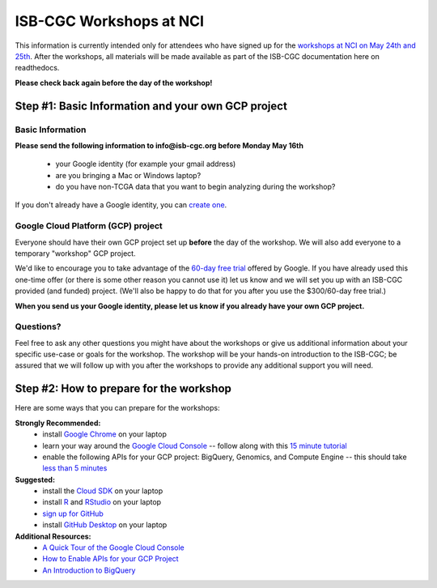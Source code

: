 ************************
ISB-CGC Workshops at NCI 
************************

This information is currently intended only for attendees who have 
signed up for the 
`workshops at NCI on May 24th and 25th <https://cbiit.nci.nih.gov/ncip/nci-cancer-genomics-cloud-pilots/nci-cancer-genomics-cloud-workshop>`_.  
After the workshops, all materials will be made available as part of the
ISB-CGC documentation here on readthedocs.

**Please check back again before the day of the workshop!**

Step #1: Basic Information and your own GCP project
###################################################

Basic Information 
-----------------

**Please send the following information to info@isb-cgc.org before Monday May 16th** 

    * your Google identity (for example your gmail address)
    * are you bringing a Mac or Windows laptop?
    * do you have non-TCGA data that you want to begin analyzing during the workshop?

If you don't already have a Google identity, you can 
`create one <https://accounts.google.com/SignUp?dsh=308321458437252901&continue=https%3A%2F%2Faccounts.google.com%2FManageAccount#FirstName=&LastName=>`_.

Google Cloud Platform (GCP) project
-----------------------------------

Everyone should have their own GCP project set up **before** the day of the workshop.
We will also add everyone to a temporary "workshop" GCP project.

We'd like to encourage you to take advantage of the 
`60-day free trial <https://cloud.google.com/free-trial/>`_ offered by Google.
If you have already used this one-time offer (or there is some other reason you cannot use it)
let us know and we will set you up with an
ISB-CGC provided (and funded) project.  (We'll also be happy to do that for
you after you use the $300/60-day free trial.)

**When you send us your Google identity, please let us know if you already have 
your own GCP project.**

Questions?
----------

Feel free to ask any other questions you might have about the workshops or
give us additional information about your specific use-case or goals for
the workshop.  The workshop will be your hands-on introduction to the ISB-CGC;
be assured that we will follow up with you after the workshops to provide
any additional support you will need.


Step #2: How to prepare for the workshop
########################################
Here are some ways that you can prepare for the workshops:

**Strongly Recommended:**
    * install `Google Chrome <https://www.google.com/chrome/browser/desktop/>`_ on your laptop
    * learn your way around the `Google Cloud Console <https://console.cloud.google.com>`_ -- follow along with this `15 minute tutorial <https://raw.githubusercontent.com/isb-cgc/readthedocs/master/docs/include/intro_to_Console.pdf>`_
    * enable the following APIs for your GCP project: BigQuery, Genomics, and Compute Engine -- this should take `less than 5 minutes <https://raw.githubusercontent.com/isb-cgc/readthedocs/master/docs/include/enabling_new_APIs.pdf>`_

**Suggested:**
    * install the `Cloud SDK <https://cloud.google.com/sdk/>`_ on your laptop
    * install `R <https://cran.r-project.org/>`_ and `RStudio <https://www.rstudio.com/products/rstudio/download/>`_ on your laptop
    * `sign up for GitHub <https://github.com/open-source>`_ 
    * install `GitHub Desktop <https://desktop.github.com/>`_ on your laptop

**Additional Resources:**
    * `A Quick Tour of the Google Cloud Console <https://raw.githubusercontent.com/isb-cgc/readthedocs/master/docs/include/intro_to_Console.pdf>`_
    * `How to Enable APIs for your GCP Project <https://raw.githubusercontent.com/isb-cgc/readthedocs/master/docs/include/enabling_new_APIs.pdf>`_
    * `An Introduction to BigQuery <https://raw.githubusercontent.com/isb-cgc/readthedocs/master/docs/include/intro_to_BigQuery.pdf>`_

